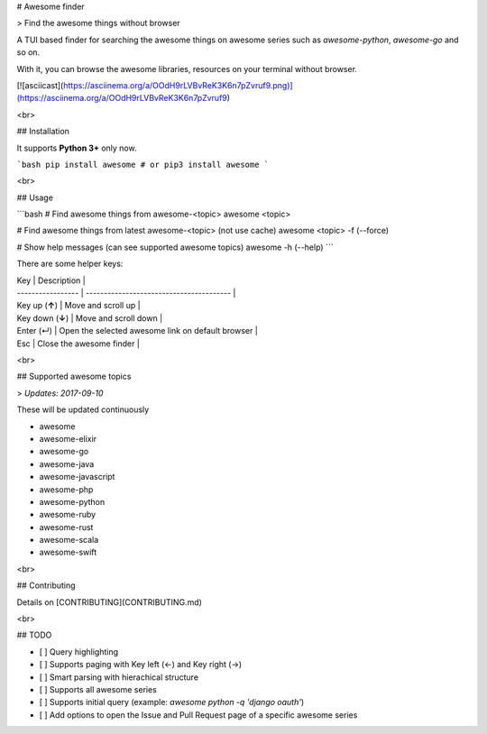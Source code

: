 
# Awesome finder

> Find the awesome things without browser

A TUI based finder for searching the awesome things on awesome series such as `awesome-python`, `awesome-go` and so on.

With it, you can browse the awesome libraries, resources on your terminal without browser.

[![asciicast](https://asciinema.org/a/OOdH9rLVBvReK3K6n7pZvruf9.png)](https://asciinema.org/a/OOdH9rLVBvReK3K6n7pZvruf9)

<br>

## Installation

It supports **Python 3+** only now.

```bash
pip install awesome # or pip3 install awesome 
```

<br>

## Usage

```bash
# Find awesome things from awesome-<topic>
awesome <topic>

# Find awesome things from latest awesome-<topic> (not use cache)
awesome <topic> -f (--force)

# Show help messages (can see supported awesome topics)
awesome -h (--help)
```

There are some helper keys:

| Key               | Description                              |
| ----------------- | ---------------------------------------- |
| Key up (**↑**)    | Move and scroll up                       |
| Key down  (**↓**) | Move and scroll down                     |
| Enter (↵)         | Open the selected awesome link on default browser |
| Esc               | Close the awesome finder                 |

<br>

## Supported awesome topics

>  *Updates: 2017-09-10*

These will be updated continuously

- awesome
- awesome-elixir
- awesome-go
- awesome-java
- awesome-javascript
- awesome-php
- awesome-python
- awesome-ruby
- awesome-rust
- awesome-scala
- awesome-swift

<br>

## Contributing

Details on [CONTRIBUTING](CONTRIBUTING.md)

<br>

## TODO

* [ ] Query highlighting
* [ ] Supports paging with Key left (←) and Key right (→)
* [ ] Smart parsing with hierachical structure
* [ ] Supports all awesome series
* [ ] Supports initial query (example: `awesome python -q 'django oauth'`)
* [ ] Add options to open the Issue and Pull Request page of a specific awesome series

